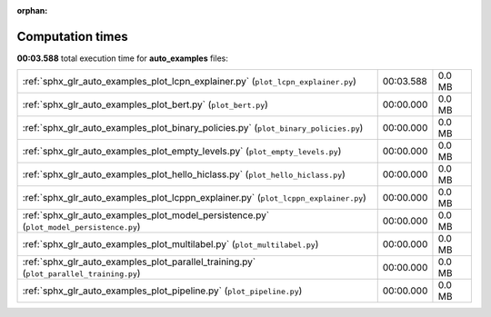
:orphan:

.. _sphx_glr_auto_examples_sg_execution_times:

Computation times
=================
**00:03.588** total execution time for **auto_examples** files:

+-----------------------------------------------------------------------------------------+-----------+--------+
| :ref:`sphx_glr_auto_examples_plot_lcpn_explainer.py` (``plot_lcpn_explainer.py``)       | 00:03.588 | 0.0 MB |
+-----------------------------------------------------------------------------------------+-----------+--------+
| :ref:`sphx_glr_auto_examples_plot_bert.py` (``plot_bert.py``)                           | 00:00.000 | 0.0 MB |
+-----------------------------------------------------------------------------------------+-----------+--------+
| :ref:`sphx_glr_auto_examples_plot_binary_policies.py` (``plot_binary_policies.py``)     | 00:00.000 | 0.0 MB |
+-----------------------------------------------------------------------------------------+-----------+--------+
| :ref:`sphx_glr_auto_examples_plot_empty_levels.py` (``plot_empty_levels.py``)           | 00:00.000 | 0.0 MB |
+-----------------------------------------------------------------------------------------+-----------+--------+
| :ref:`sphx_glr_auto_examples_plot_hello_hiclass.py` (``plot_hello_hiclass.py``)         | 00:00.000 | 0.0 MB |
+-----------------------------------------------------------------------------------------+-----------+--------+
| :ref:`sphx_glr_auto_examples_plot_lcppn_explainer.py` (``plot_lcppn_explainer.py``)     | 00:00.000 | 0.0 MB |
+-----------------------------------------------------------------------------------------+-----------+--------+
| :ref:`sphx_glr_auto_examples_plot_model_persistence.py` (``plot_model_persistence.py``) | 00:00.000 | 0.0 MB |
+-----------------------------------------------------------------------------------------+-----------+--------+
| :ref:`sphx_glr_auto_examples_plot_multilabel.py` (``plot_multilabel.py``)               | 00:00.000 | 0.0 MB |
+-----------------------------------------------------------------------------------------+-----------+--------+
| :ref:`sphx_glr_auto_examples_plot_parallel_training.py` (``plot_parallel_training.py``) | 00:00.000 | 0.0 MB |
+-----------------------------------------------------------------------------------------+-----------+--------+
| :ref:`sphx_glr_auto_examples_plot_pipeline.py` (``plot_pipeline.py``)                   | 00:00.000 | 0.0 MB |
+-----------------------------------------------------------------------------------------+-----------+--------+
